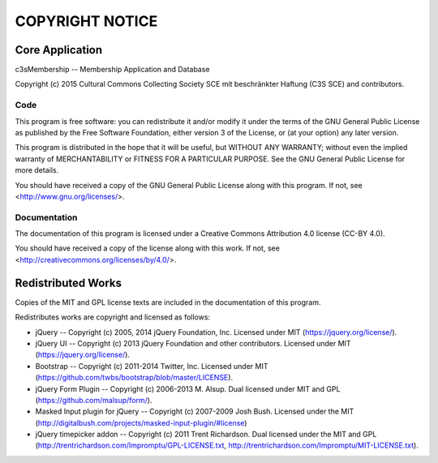 ================
COPYRIGHT NOTICE
================



Core Application
================


c3sMembership -- Membership Application and Database

Copyright (c) 2015 Cultural Commons Collecting Society SCE mit 
beschränkter Haftung (C3S SCE) and contributors.


Code
----

This program is free software: you can redistribute it and/or modify
it under the terms of the GNU General Public License as published by
the Free Software Foundation, either version 3 of the License, or
(at your option) any later version.

This program is distributed in the hope that it will be useful,
but WITHOUT ANY WARRANTY; without even the implied warranty of
MERCHANTABILITY or FITNESS FOR A PARTICULAR PURPOSE.  See the
GNU General Public License for more details.

You should have received a copy of the GNU General Public License
along with this program.  If not, see <http://www.gnu.org/licenses/>.


Documentation
-------------

The documentation of this program is licensed under a Creative Commons
Attribution 4.0 license (CC-BY 4.0).

You should have received a copy of the license along with this
work. If not, see <http://creativecommons.org/licenses/by/4.0/>. 



Redistributed Works
===================


Copies of the MIT and GPL license texts are included in the documentation of
this program.

Redistributes works are copyright and licensed as follows:

- jQuery -- Copyright (c) 2005, 2014 jQuery Foundation, Inc.  Licensed under
  MIT (https://jquery.org/license/).

- jQuery UI -- Copyright (c) 2013 jQuery Foundation and other contributors.
  Licensed under MIT (https://jquery.org/license/).

- Bootstrap -- Copyright (c) 2011-2014 Twitter, Inc.  Licensed under MIT
  (https://github.com/twbs/bootstrap/blob/master/LICENSE).

- jQuery Form Plugin -- Copyright (c) 2006-2013 M. Alsup.  Dual licensed
  under MIT and GPL (https://github.com/malsup/form/).

- Masked Input plugin for jQuery -- Copyright (c) 2007-2009 Josh Bush.
  Licensed under the MIT
  (http://digitalbush.com/projects/masked-input-plugin/#license)

- jQuery timepicker addon -- Copyright (c) 2011 Trent Richardson. Dual
  licensed under the MIT and GPL
  (http://trentrichardson.com/Impromptu/GPL-LICENSE.txt,
  http://trentrichardson.com/Impromptu/MIT-LICENSE.txt).
